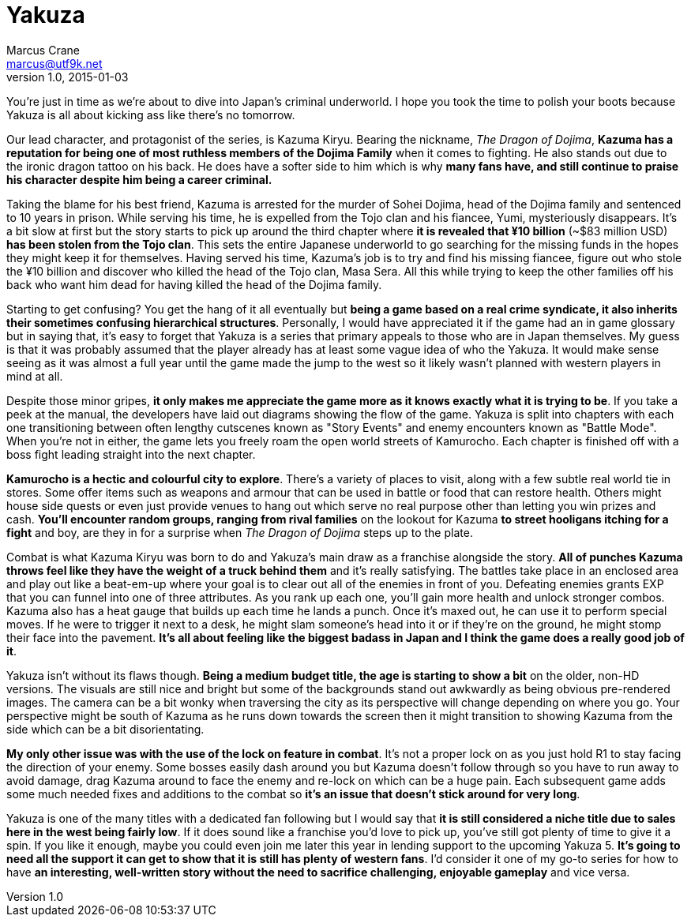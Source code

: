 = Yakuza
Marcus Crane <marcus@utf9k.net>
v1.0, 2015-01-03
:page-permalink: /reviews/yakuza

You're just in time as we're about to dive into Japan's criminal underworld. I
hope you took the time to polish your boots because Yakuza is all about
kicking ass like there's no tomorrow.

Our lead character, and protagonist of the series, is Kazuma Kiryu. Bearing
the nickname, _The Dragon of Dojima_, *Kazuma has a reputation for being one
of most ruthless members of the Dojima Family* when it comes to fighting. He
also stands out due to the ironic dragon tattoo on his back. He does have a
softer side to him which is why *many fans have, and still continue to praise
his character despite him being a career criminal.*

Taking the blame for his best friend, Kazuma is arrested for the murder of
Sohei Dojima, head of the Dojima family and sentenced to 10 years in prison.
While serving his time, he is expelled from the Tojo clan and his fiancee,
Yumi, mysteriously disappears. It's a bit slow at first but the story starts
to pick up around the third chapter where *it is revealed that ¥10 billion*
(~$83 million USD) *has been stolen from the Tojo clan*. This sets the
entire Japanese underworld to go searching for the missing funds in the hopes
they might keep it for themselves. Having served his time, Kazuma's job is to
try and find his missing fiancee, figure out who stole the ¥10 billion and
discover who killed the head of the Tojo clan, Masa Sera. All this while
trying to keep the other families off his back who want him dead for having
killed the head of the Dojima family.

Starting to get confusing? You get the hang of it all eventually but *being a
game based on a real crime syndicate, it also inherits their sometimes
confusing hierarchical structures*. Personally, I would have appreciated it
if the game had an in game glossary but in saying that, it's easy to forget
that Yakuza is a series that primary appeals to those who are in Japan
themselves. My guess is that it was probably assumed that the player already
has at least some vague idea of who the Yakuza. It would make sense seeing as
it was almost a full year until the game made the jump to the west so it
likely wasn't planned with western players in mind at all.

Despite those minor gripes, *it only makes me appreciate the game more as it
knows exactly what it is trying to be*. If you take a peek at the manual, the
developers have laid out diagrams showing the flow of the game. Yakuza is
split into chapters with each one transitioning between often lengthy
cutscenes known as "Story Events" and enemy encounters known as "Battle Mode".
When you're not in either, the game lets you freely roam the open world
streets of Kamurocho. Each chapter is finished off with a boss fight leading
straight into the next chapter.

*Kamurocho is a hectic and colourful city to explore*. There's a variety of
places to visit, along with a few subtle real world tie in stores. Some offer
items such as weapons and armour that can be used in battle or food that can
restore health. Others might house side quests or even just provide venues to
hang out which serve no real purpose other than letting you win prizes and
cash. *You'll encounter random groups, ranging from rival families* on the
lookout for Kazuma *to street hooligans itching for a fight* and boy, are
they in for a surprise when _The Dragon of Dojima_ steps up to the plate.

Combat is what Kazuma Kiryu was born to do and Yakuza's main draw as a
franchise alongside the story. *All of punches Kazuma throws feel like they
have the weight of a truck behind them* and it's really satisfying. The
battles take place in an enclosed area and play out like a beat-em-up where
your goal is to clear out all of the enemies in front of you. Defeating
enemies grants EXP that you can funnel into one of three attributes. As you
rank up each one, you'll gain more health and unlock stronger combos. Kazuma
also has a heat gauge that builds up each time he lands a punch. Once it's
maxed out, he can use it to perform special moves. If he were to trigger it
next to a desk, he might slam someone's head into it or if they're on the
ground, he might stomp their face into the pavement. *It's all about feeling
like the biggest badass in Japan and I think the game does a really good job
of it*.

Yakuza isn't without its flaws though. *Being a medium budget title, the age
is starting to show a bit* on the older, non-HD versions. The visuals are
still nice and bright but some of the backgrounds stand out awkwardly as being
obvious pre-rendered images. The camera can be a bit wonky when traversing the
city as its perspective will change depending on where you go. Your
perspective might be south of Kazuma as he runs down towards the screen then
it might transition to showing Kazuma from the side which can be a bit
disorientating.

*My only other issue was with the use of the lock on feature in combat*.
It's not a proper lock on as you just hold R1 to stay facing the direction of
your enemy. Some bosses easily dash around you but Kazuma doesn't follow
through so you have to run away to avoid damage, drag Kazuma around to face
the enemy and re-lock on which can be a huge pain. Each subsequent game adds
some much needed fixes and additions to the combat so *it's an issue that
doesn't stick around for very long*.

Yakuza is one of the many titles with a dedicated fan following but I would
say that *it is still considered a niche title due to sales here in the west
being fairly low*. If it does sound like a franchise you'd love to pick up,
you've still got plenty of time to give it a spin. If you like it enough,
maybe you could even join me later this year in lending support to the
upcoming Yakuza 5. *It's going to need all the support it can get to show
that it is still has plenty of western fans*. I'd consider it one of my go-to
series for how to have *an interesting, well-written story without the need
to sacrifice challenging, enjoyable gameplay* and vice versa.